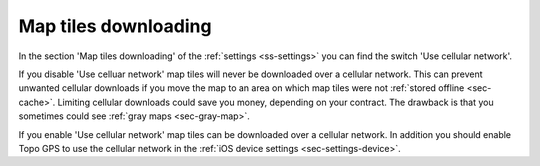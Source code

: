 .. _sec-settings-map-tiles-downloading:

Map tiles downloading
=====================

In the section 'Map tiles downloading' of the :ref:`settings <ss-settings>` you can find the switch 'Use cellular network'.

If you disable 'Use celluar network' map tiles will never be downloaded over a cellular network. This can prevent unwanted cellular downloads if you move the map to an area on which map tiles were not :ref:`stored offline <sec-cache>`. Limiting cellular downloads could save you money, depending on your contract. The drawback is that you sometimes could see :ref:`gray maps <sec-gray-map>`.

If you enable 'Use cellular network' map tiles can be downloaded over a cellular network. In addition you should enable Topo GPS to use the cellular network in the :ref:`iOS device settings <sec-settings-device>`.

